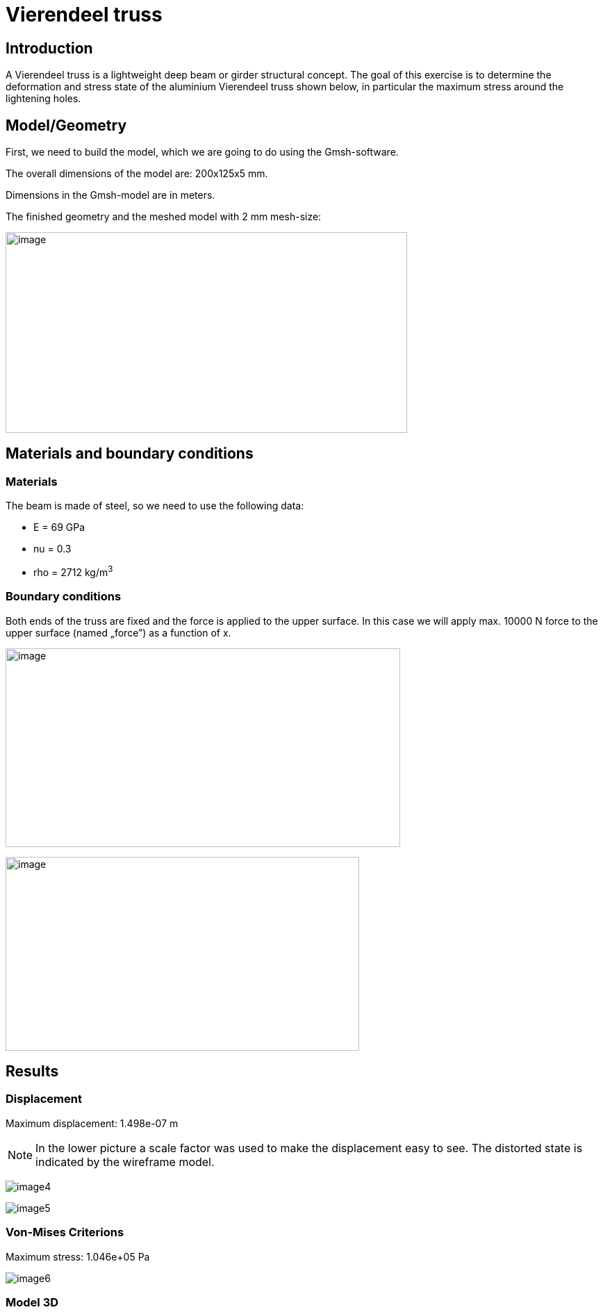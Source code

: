 = Vierendeel truss
:page-vtkjs: true


== Introduction

A Vierendeel truss is a lightweight deep beam or girder structural concept.
The goal of this exercise is to determine the deformation and stress state of the aluminium Vierendeel truss shown below, in particular the maximum stress around the lightening holes.

== Model/Geometry

First, we need to build the model, which we are going to do using the Gmsh-software.

The overall dimensions of the model are: 200x125x5 mm.

Dimensions in the Gmsh-model are in meters.

The finished geometry and the meshed model with 2 mm mesh-size:

image:vierendeel-truss/image1.png[image,width=578,height=289]


== Materials and boundary conditions

=== Materials

The beam is made of steel, so we need to use the following data:

* E = 69 GPa
* nu = 0.3
* rho = 2712 kg/m^3^

=== Boundary conditions

Both ends of the truss are fixed and the force is applied to the upper surface. In this case we will apply max. 10000 N force to the upper surface (named „force”) as a function of x.

image:vierendeel-truss/image2.png[image,width=568,height=286]

image:vierendeel-truss/image3.png[image,width=509,height=279]

== Results

=== Displacement

Maximum displacement: 1.498e-07 m

NOTE: In the lower picture a scale factor was used to make the displacement easy to see. The distorted state is indicated by the wireframe model.


image:vierendeel-truss/image4.png[]

image:vierendeel-truss/image5.png[]

=== Von-Mises Criterions

Maximum stress: 1.046e+05 Pa

image:vierendeel-truss/image6.png[]

=== Model 3D

++++

<div class="stretchy-wrapper-16_9">
<div id="vtkVisuSection1" style="margin: auto; width: 100%; height: 100%;      padding: 10px;"></div>
</div>
<script type="text/javascript">
feelppVtkJs.createSceneImporter( vtkVisuSection1, {
                                 fileURL: "https://girder.math.unistra.fr/api/v1/file/5ad505b7b0e9574027047d88/download",
                                 objects: { "deformation":[ { scene:"displacement" }, { scene:"von_mises" } ] }
                               } );
</script>

++++

